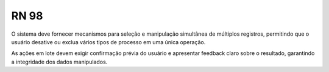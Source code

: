 **RN 98**
=========

O sistema deve fornecer mecanismos para seleção e manipulação simultânea de múltiplos registros, permitindo que o usuário desative ou exclua vários tipos de processo em uma única operação. 

As ações em lote devem exigir confirmação prévia do usuário e apresentar feedback claro sobre o resultado, garantindo a integridade dos dados manipulados.


